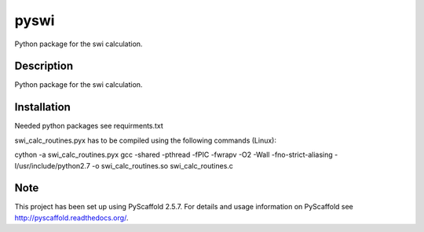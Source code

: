 =====
pyswi
=====


Python package for the swi calculation.


Description
===========

Python package for the swi calculation.


Installation
===========

Needed python packages see requirments.txt

swi_calc_routines.pyx has to be compiled using the following commands (Linux):

cython -a swi_calc_routines.pyx
gcc -shared -pthread -fPIC -fwrapv -O2 -Wall -fno-strict-aliasing -I/usr/include/python2.7 -o swi_calc_routines.so swi_calc_routines.c

Note
====

This project has been set up using PyScaffold 2.5.7. For details and usage
information on PyScaffold see http://pyscaffold.readthedocs.org/.

